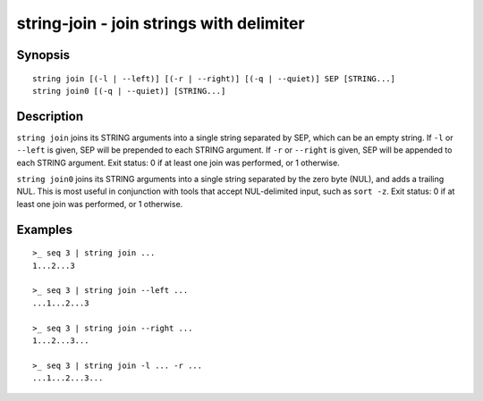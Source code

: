 string-join - join strings with delimiter
=========================================

Synopsis
--------

.. BEGIN SYNOPSIS

::

    string join [(-l | --left)] [(-r | --right)] [(-q | --quiet)] SEP [STRING...]
    string join0 [(-q | --quiet)] [STRING...]

.. END SYNOPSIS

Description
-----------

.. BEGIN DESCRIPTION

``string join`` joins its STRING arguments into a single string separated by SEP, which can be an empty string. If ``-l`` or ``--left`` is given, SEP will be prepended to each STRING argument. If ``-r`` or ``--right`` is given, SEP will be appended to each STRING argument. Exit status: 0 if at least one join was performed, or 1 otherwise.

``string join0`` joins its STRING arguments into a single string separated by the zero byte (NUL), and adds a trailing NUL. This is most useful in conjunction with tools that accept NUL-delimited input, such as ``sort -z``. Exit status: 0 if at least one join was performed, or 1 otherwise.

.. END DESCRIPTION

Examples
--------

.. BEGIN EXAMPLES

::

    >_ seq 3 | string join ...
    1...2...3

    >_ seq 3 | string join --left ...
    ...1...2...3

    >_ seq 3 | string join --right ...
    1...2...3...

    >_ seq 3 | string join -l ... -r ...
    ...1...2...3...

.. END EXAMPLES
